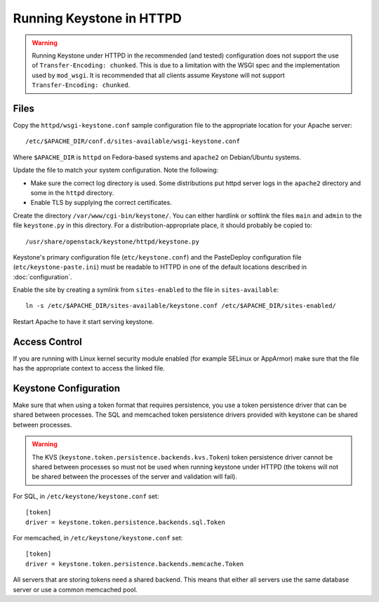 
..
      Copyright 2011-2012 OpenStack Foundation
      All Rights Reserved.

      Licensed under the Apache License, Version 2.0 (the "License"); you may
      not use this file except in compliance with the License. You may obtain
      a copy of the License at

          http://www.apache.org/licenses/LICENSE-2.0

      Unless required by applicable law or agreed to in writing, software
      distributed under the License is distributed on an "AS IS" BASIS, WITHOUT
      WARRANTIES OR CONDITIONS OF ANY KIND, either express or implied. See the
      License for the specific language governing permissions and limitations
      under the License.

=========================
Running Keystone in HTTPD
=========================

.. WARNING::

    Running Keystone under HTTPD in the recommended (and tested) configuration
    does not support the use of ``Transfer-Encoding: chunked``. This is due to
    a limitation with the WSGI spec and the implementation used by
    ``mod_wsgi``. It is recommended that all clients assume Keystone will not
    support ``Transfer-Encoding: chunked``.


Files
-----

Copy the ``httpd/wsgi-keystone.conf`` sample configuration file to the
appropriate location for your Apache server::

    /etc/$APACHE_DIR/conf.d/sites-available/wsgi-keystone.conf

Where ``$APACHE_DIR`` is ``httpd`` on Fedora-based systems and ``apache2`` on
Debian/Ubuntu systems.

Update the file to match your system configuration. Note the following:

* Make sure the correct log directory is used. Some distributions put httpd
  server logs in the ``apache2`` directory and some in the ``httpd`` directory.
* Enable TLS by supplying the correct certificates.

Create the directory ``/var/www/cgi-bin/keystone/``. You can either hardlink or
softlink the files ``main`` and ``admin`` to the file ``keystone.py`` in this
directory. For a distribution-appropriate place, it should probably be copied
to::

    /usr/share/openstack/keystone/httpd/keystone.py

Keystone's primary configuration file (``etc/keystone.conf``) and the
PasteDeploy configuration file (``etc/keystone-paste.ini``) must be readable to
HTTPD in one of the default locations described in :doc:`configuration`.

Enable the site by creating a symlink from ``sites-enabled`` to the file in
``sites-available``::

  ln -s /etc/$APACHE_DIR/sites-available/keystone.conf /etc/$APACHE_DIR/sites-enabled/

Restart Apache to have it start serving keystone.


Access Control
--------------

If you are running with Linux kernel security module enabled (for example
SELinux or AppArmor) make sure that the file has the appropriate context to
access the linked file.

Keystone Configuration
----------------------

Make sure that when using a token format that requires persistence, you use a
token persistence driver that can be shared between processes. The SQL and
memcached token persistence drivers provided with keystone can be shared
between processes.

.. WARNING::

    The KVS (``keystone.token.persistence.backends.kvs.Token``) token
    persistence driver cannot be shared between processes so must not be used
    when running keystone under HTTPD (the tokens will not be shared between
    the processes of the server and validation will fail).

For SQL, in ``/etc/keystone/keystone.conf`` set::

    [token]
    driver = keystone.token.persistence.backends.sql.Token

For memcached, in ``/etc/keystone/keystone.conf`` set::

    [token]
    driver = keystone.token.persistence.backends.memcache.Token

All servers that are storing tokens need a shared backend. This means that
either all servers use the same database server or use a common memcached pool.
